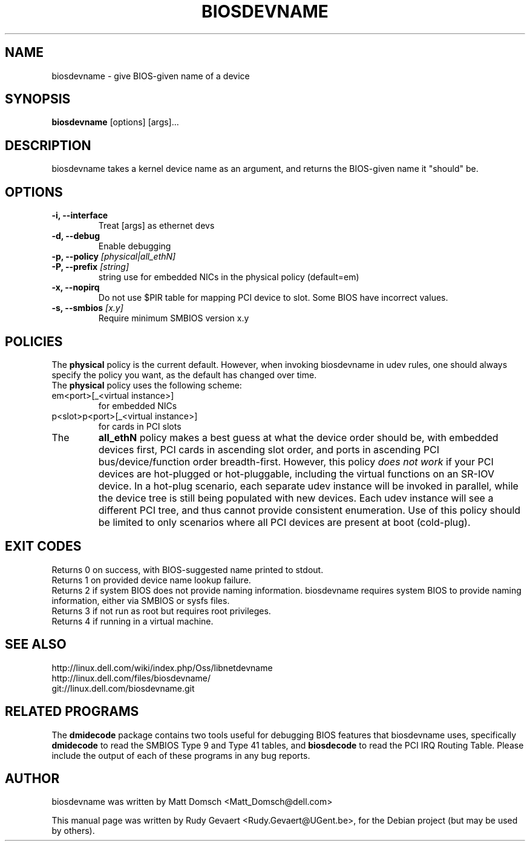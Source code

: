 .\"                                      Hey, EMACS: -*- nroff -*-
.\" First parameter, NAME, should be all caps
.\" Second parameter, SECTION, should be 1-8, maybe w/ subsection
.\" other parameters are allowed: see man(7), man(1)
.TH BIOSDEVNAME 1 "Nov 28, 2010"
.\" Please adjust this date whenever revising the manpage.
.\"
.\" Some roff macros, for reference:
.\" .nh        disable hyphenation
.\" .hy        enable hyphenation
.\" .ad l      left justify
.\" .ad b      justify to both left and right margins
.\" .nf        disable filling
.\" .fi        enable filling
.\" .br        insert line break
.\" .sp <n>    insert n+1 empty lines
.\" for manpage-specific macros, see man(7)
.SH NAME
biosdevname \- give BIOS-given name of a device
.SH SYNOPSIS
.B biosdevname
.RI [options]\ [args]...
.SH DESCRIPTION
biosdevname takes a kernel device name as an
argument, and returns the BIOS-given name it "should" be.
.SH OPTIONS
.TP
.B \-i, \-\-interface
Treat [args] as ethernet devs
.TP
.B \-d, \-\-debug
Enable debugging
.TP
.B \-p, \-\-policy \fI[physical|all_ethN]
.TP
.B \-P, \-\-prefix \fI[string]
string use for embedded NICs in the physical policy (default=em)
.TP
.B \-x, \-\-nopirq
Do not use $PIR table for mapping PCI device to slot. Some BIOS have
incorrect values.
.TP
.B \-s, \-\-smbios \fI[x.y]
Require minimum SMBIOS version x.y
.SH POLICIES
.br
The
.B physical
policy is the current default.  However, when invoking biosdevname in
udev rules, one should always specify the policy you want, as the
default has changed over time.
.br
The
.B physical
policy uses the following scheme:
.TP
em<port>[_<virtual instance>]
for embedded NICs
.TP
p<slot>p<port>[_<virtual instance>]
for cards in PCI slots
.br
.TP
The
.B all_ethN
policy makes a best guess at what the device order should be, with
embedded devices first, PCI cards in ascending slot order, and ports
in ascending PCI bus/device/function order breadth-first.  However,
this policy
.I does not work
if your PCI devices are hot-plugged or hot-pluggable, including the
virtual functions on an SR-IOV device.  In a hot-plug scenario, each separate
udev instance will be invoked in parallel, while the device tree is
still being populated with new devices.  Each udev instance will see a
different PCI tree, and thus cannot provide consistent enumeration.
Use of this policy should be limited to only scenarios where all PCI
devices are present at boot (cold-plug).

.SH EXIT CODES
Returns 0 on success, with BIOS-suggested name printed to stdout.
.br
Returns 1 on provided device name lookup failure.
.br
Returns 2 if system BIOS does not provide naming information.
biosdevname requires system BIOS to provide naming information, either
via SMBIOS or sysfs files.
.br
Returns 3 if not run as root but requires root privileges.
.br
Returns 4 if running in a virtual machine.

.SH SEE ALSO
.br
http://linux.dell.com/wiki/index.php/Oss/libnetdevname
.br
http://linux.dell.com/files/biosdevname/
.br
git://linux.dell.com/biosdevname.git

.SH RELATED PROGRAMS
.br
The
.B dmidecode
package contains two tools useful for debugging BIOS features that
biosdevname uses, specifically
.B dmidecode
to read the SMBIOS Type 9 and Type 41 tables, and
.B biosdecode
to read the PCI IRQ Routing Table.  Please include the output of each
of these programs in any bug reports.
.SH AUTHOR
biosdevname was written by  Matt Domsch <Matt_Domsch@dell.com>
.PP
This manual page was written by Rudy Gevaert <Rudy.Gevaert@UGent.be>,
for the Debian project (but may be used by others).
